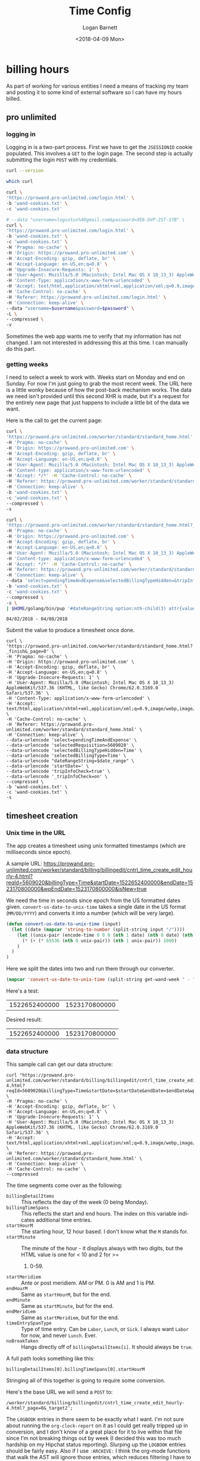 #+title:    Time Config
#+author:   Logan Barnett
#+email:    logustus@gmail.com
#+date:     <2018-04-09 Mon>
#+language: en
#+tags:     time

* billing hours

  As part of working for various entities I need a means of tracking my team and
  posting it to some kind of external software so I can have my hours billed.

** pro unlimited
*** logging in

     Logging in is a two-part process. First we have to get the =JSESSIONID=
     cookie populated. This involves a =GET= to the login page. The second
     step is actually submitting the login =POST= with my credentials.

#+begin_src bash :tangle no
curl --version
#+end_src

#+RESULTS:
| curl       | 7.54.0    | (x86_64-apple-darwin16.0) | libcurl/7.54.0 | SecureTransport | zlib/1.2.8 |        |       |         |       |      |             |      |       |      |     |      |      |       |        |      |
| Protocols: | dict      | file                      | ftp            | ftps            | gopher     | http   | https | imap    | imaps | ldap | ldaps       | pop3 | pop3s | rtsp | smb | smbs | smtp | smtps | telnet | tftp |
| Features:  | AsynchDNS | IPv6                      | Largefile      | GSS-API         | Kerberos   | SPNEGO | NTLM  | NTLM_WB | SSL   | libz | UnixSockets |      |       |      |     |      |      |       |        |      |


#+begin_src bash :tangle no
which curl
#+end_src

#+RESULTS:
: /usr/bin//curl

#+name: jsessionid-curl
#+begin_src sh :dir ~/dev/dotfiles :tangle no
curl \
'https://prowand.pro-unlimited.com/login.html' \
-b 'wand-cookies.txt' \
-c 'wand-cookies.txt'
#+end_src

#+RESULTS: jsessionid-curl


#+name: login-curl
#+begin_src sh :dir ~/dev/dotfiles :var username=(url-hexify-string wand-username) :var password=(url-hexify-string wand-password) :tangle no
# --data "username=logustus%40gmail.com&password=XE6-bVP-2ST-S7B" \
curl \
'https://prowand.pro-unlimited.com/login.html' \
-b 'wand-cookies.txt' \
-c 'wand-cookies.txt' \
-H 'Pragma: no-cache' \
-H 'Origin: https://prowand.pro-unlimited.com' \
-H 'Accept-Encoding: gzip, deflate, br' \
-H 'Accept-Language: en-US,en;q=0.8' \
-H 'Upgrade-Insecure-Requests: 1' \
-H 'User-Agent: Mozilla/5.0 (Macintosh; Intel Mac OS X 10_13_3) AppleWebKit/537.36 (KHTML, like Gecko) Chrome/62.0.3169.0 Safari/537.36' \
-H 'Content-Type: application/x-www-form-urlencoded' \
-H 'Accept: text/html,application/xhtml+xml,application/xml;q=0.9,image/webp,image/apng,*/*;q=0.8' \
-H 'Cache-Control: no-cache' \
-H 'Referer: https://prowand.pro-unlimited.com/login.html' \
-H 'Connection: keep-alive' \
--data "username=$username&password=$password" \
-L \
--compressed \
-v
#+end_src

#+RESULTS: login-curl

Sometimes the web app wants me to verify that my information has not changed. I
am not interested in addressing this at this time. I can manually do this part.

*** getting weeks
     I need to select a week to work with. Weeks start on Monday and end on
     Sunday. For now I'm just going to grab the most recent week. The URL here
     is a little wonky because of how the post-back mechanism works. The data we
     need isn't provided until this second XHR is made, but it's a request for
     the entirely new page that just happens to include a little bit of the data
     we want.

     Here is the call to get the current page:

#+name blugh
#+begin_src bash :noweb yes :results none :dir ~/dev/dotfiles :tangle no
  curl \
  'https://prowand.pro-unlimited.com/worker/standard/standard_home.html' \
  -H 'Pragma: no-cache' \
  -H 'Origin: https://prowand.pro-unlimited.com' \
  -H 'Accept-Encoding: gzip, deflate, br' \
  -H 'Accept-Language: en-US,en;q=0.8' \
  -H 'User-Agent: Mozilla/5.0 (Macintosh; Intel Mac OS X 10_13_3) AppleWebKit/537.36 (KHTML, like Gecko) Chrome/62.0.3169.0 Safari/537.36' \
  -H 'Content-type: application/x-www-form-urlencoded' \
  -H 'Accept: */*' -H 'Cache-Control: no-cache' \
  -H 'Referer: https://prowand.pro-unlimited.com/worker/standard/standard_home.html' \
  -H 'Connection: keep-alive' \
  -b 'wand-cookies.txt' \
  -c 'wand-cookies.txt' \
  --compressed \
  -s
#+end_src

#+name get-wand-week
#+begin_src bash :noweb yes :results output replace :dir ~/dev/dotfiles :tangle no
  curl \
  'https://prowand.pro-unlimited.com/worker/standard/standard_home.html?_target1&_page=0&selectedType=Time' \
  -H 'Pragma: no-cache' \
  -H 'Origin: https://prowand.pro-unlimited.com' \
  -H 'Accept-Encoding: gzip, deflate, br' \
  -H 'Accept-Language: en-US,en;q=0.8' \
  -H 'User-Agent: Mozilla/5.0 (Macintosh; Intel Mac OS X 10_13_3) AppleWebKit/537.36 (KHTML, like Gecko) Chrome/62.0.3169.0 Safari/537.36' \
  -H 'Content-type: application/x-www-form-urlencoded' \
  -H 'Accept: */*' -H 'Cache-Control: no-cache' \
  -H 'Referer: https://prowand.pro-unlimited.com/worker/standard/standard_home.html' \
  -H 'Connection: keep-alive' \
  --data 'select=pendingTimeAndExpense&selectedBillingTypeHidden=&tripInfoCheck=true&_tripInfoCheck=on' \
  -b 'wand-cookies.txt' \
  -c 'wand-cookies.txt' \
  --compressed \
  -s \
  | $HOME/golang/bin/pup '#dateRangeString option:nth-child(3) attr{value}'
#+end_src

#+name: get-wand-week
#+RESULTS:
: 04/02/2018 - 04/08/2018

Submit the value to produce a timesheet once done.

#+begin_src shell :dir ~/dev/dotfiles :var date_range=get-wand-week :tangle no
curl \
'https://prowand.pro-unlimited.com/worker/standard/standard_home.html?_finish&_page=0' \
-H 'Pragma: no-cache' \
-H 'Origin: https://prowand.pro-unlimited.com' \
-H 'Accept-Encoding: gzip, deflate, br' \
-H 'Accept-Language: en-US,en;q=0.8' \
-H 'Upgrade-Insecure-Requests: 1' \
-H 'User-Agent: Mozilla/5.0 (Macintosh; Intel Mac OS X 10_13_3) AppleWebKit/537.36 (KHTML, like Gecko) Chrome/62.0.3169.0 Safari/537.36' \
-H 'Content-Type: application/x-www-form-urlencoded' \
-H 'Accept: text/html,application/xhtml+xml,application/xml;q=0.9,image/webp,image/apng,*/*;q=0.8' \
-H 'Cache-Control: no-cache' \
-H 'Referer: https://prowand.pro-unlimited.com/worker/standard/standard_home.html' \
-H 'Connection: keep-alive' \
--data-urlencode 'select=pendingTimeAndExpense' \
--data-urlencode 'selectedRequisition=5609020' \
--data-urlencode 'selectedBillingTypeHidden=Time' \
--data-urlencode 'selectedBillingType=Time' \
--data-urlencode "dateRangeString=$date_range" \
--data-urlencode 'startDate=' \
--data-urlencode 'tripInfoCheck=true' \
--data-urlencode '_tripInfoCheck=on' \
--compressed \
-b 'wand-cookies.txt' \
-c 'wand-cookies.txt' \
-s
#+end_src

** timesheet creation

*** Unix time in the URL
     The app creates a timesheet using unix formatted timestamps (which are
     milliseconds since epoch).

     A sample URL: https://prowand.pro-unlimited.com/worker/standard/billing/billingedit/cntrl_time_create_edit_hourly-4.html?reqId=5609020&billingType=Time&startDate=1522652400000&endDate=1523170800000&wpEndDate=1523170800000&isNew=true

     We need the time in seconds since epoch from the US formatted dates given.
     =convert-us-date-to-unix-time= takes a single date in the US format
     (=MM/DD/YYYY=) and converts it into a number (which will be very large).

#+begin_src emacs-lisp :results none
(defun convert-us-date-to-unix-time (input)
  (let ((date (mapcar 'string-to-number (split-string input "/"))))
    (let ((unix-pair (encode-time 0 0 0 (nth 1 date) (nth 0 date) (nth 2 date))))
      (* (+ (* 65536 (nth 0 unix-pair)) (nth 1 unix-pair)) 1000)
    )
  )
)
#+end_src

      Here we split the dates into two and run them through our converter.

#+name: convert-wand-week-to-unix-times
#+begin_src emacs-lisp :var get-wand-week=get-wand-week :tangle no
(mapcar 'convert-us-date-to-unix-time (split-string get-wand-week " - "))
#+end_src

#+RESULTS:
| 1522652400000 | 1523170800000 |

      Here's a test:

#+call: convert-wand-week-to-unix-times("04/02/2018 - 04/08/2018")

#+RESULTS:
| 1522652400000 | 1523170800000 |

      Desired result:
| 1522652400000 | 1523170800000 |

*** data structure

    This sample call can get our data structure:

#+header: :var startDate=(car convert-wand-week-to-unix-times)
#+header: :var endDate=(cdr (car convert-wand-week-to-unix-times))
#+begin_src shell :dir ~/dev/dotfiles :tangle no
curl "https://prowand.pro-unlimited.com/worker/standard/billing/billingedit/cntrl_time_create_edit_hourly-4.html?reqId=5609020&billingType=Time&startDate=$startDate&endDate=$endDate&wpEndDate=$endDate&isNew=true" \
-H 'Pragma: no-cache' \
-H 'Accept-Encoding: gzip, deflate, br' \
-H 'Accept-Language: en-US,en;q=0.8' \
-H 'Upgrade-Insecure-Requests: 1' \
-H 'User-Agent: Mozilla/5.0 (Macintosh; Intel Mac OS X 10_13_3) AppleWebKit/537.36 (KHTML, like Gecko) Chrome/62.0.3169.0 Safari/537.36' \
-H 'Accept: text/html,application/xhtml+xml,application/xml;q=0.9,image/webp,image/apng,*/*;q=0.8' \
-H 'Referer: https://prowand.pro-unlimited.com/worker/standard/standard_home.html' \
-H 'Connection: keep-alive' \
-H 'Cache-Control: no-cache' \
--compressed
#+end_src
      The time segments come over as the following:
      - =billingDetailItems= :: This reflects the day of the week (0 being
           Monday).
      - =billingTimeSpans= :: This reflects the start and end hours. The index
           on this variable indicates additional time entries.
      - =startHourM= :: The starting hour, 12 hour based. I don't know what the
                        =M= stands for.
      - =startMinute= :: The minute of the hour - it displays always with two
                         digits, but the HTML value is one for < 10 and 2 for >=
        1. 0-59.
      - =startMeridiem= :: Ante or post meridiem. AM or PM. 0 is AM and 1 is PM.
      - =endHourM= :: Same as =startHourM=, but for the end.
      - =endMinute= :: Same as =startMinute=, but for the end.
      - =endMeridiem= :: Same as =startMeridiem=, but for the end.
      - =timeEntrySpanType= :: Type of time entry. Can be =Labor=, =Lunch=, or
           =Sick=. I always want =Labor= for now, and never =Lunch=. Ever.
      - =noBreakTaken= :: Hangs directly off of =billingDetailItems[i]=. It
                          should always be =true=.

      A full path looks something like this:
#+begin_example
billingDetailItems[0].billingTimeSpans[0].startHourM
#+end_example

      Stringing all of this together is going to require some conversion.

      Here's the base URL we will send a =POST= to:
#+begin_example
/worker/standard/billing/billingedit/cntrl_time_create_edit_hourly-4.html?_page=0&_target2';
#+end_example

      The =LOGBOOK= entries in there seem to be exactly what I want. I'm not
      sure about running the =org-clock-report= on it as I could get really
      tripped up in conversion, and I don't know of a great place for it to live
      within that file since I'm not breaking things out by week (I decided this
      was too much hardship on my Hipchat status reporting). Slurping up the
      =LOGBOOK= entries should be fairly easy. Also if I use =:ARCHIVE:= I think
      the org-mode functions that walk the AST will ignore those entries, which
      reduces filtering I have to do here.

      Here's some Lisp declaring how this is done:

*** parsing the logbook
#+begin_src emacs-lisp :results none
      (defun time/get-work-logbook-entries (start end path)
        "Get `LOGBOOK' entries between and including START and END that exist in PATH."
    (message "called")
        (let* ((work-buffer (find-file path))
              (start-days (time-to-days start))
              (end-days (time-to-days end))
              (days-apart (- end-days start-days))
              (date-range (reduce (lambda (dates number)
                                    (cons (time-add start (* 86400 number)) dates))
                                  (number-sequence 1 days-apart) :initial-value '()))
              )
  (message "start %s" start)
  (message "end %s" end)
  (message "start-days %s" start-days)
  (message "end-days %s" end-days)
    (message "days apart %s" days-apart)
  (message "list %s" (number-sequence 1 days-apart))
    (message "date-range %s" date-range)
          (save-excursion
           (let* (
                  ;; (to-org-timestamp (-partial #'))
                  ;; (org-timestamps (mapcar 'to-org-timestamp date-range))
                  (olps (mapcar (lambda (date)
                     (list
                      "log"
                      (format-time-string "<%Y-%m-%d %a>" date)
                      ;; ":LOGBOOK:"
                      )
                     ) date-range)
                   )
                  (points (mapcar (lambda (olp)
                                    (org-find-olp olp work-buffer)
                                    ) olps))
                  (els (mapcar (lambda (p)
                                 (message "point %s" p)
                                 (goto-char p)
                                 (goto-char (org-log-beginning))
                                 ;; (message "el %s" (org-element-at-point))
                                 (org-element-at-point)
                                 ;; (org-entry-get p "LOGBOOK")
                                 ;; (org-entry-properties)
                                 ;; (org-element-property :properties (org-element-at-point))
                                 ;; (org-entry-get (point) "CLOCK:")
                                 ) points))
                  (contents (mapcar (lambda (e)
                    (let (
                    (begin (org-element-property :contents-begin e))
                    (end (org-element-property :contents-end e))
                    )
                    (message "begin %s end %s point %s" begin end (point))
                    (buffer-substring-no-properties begin end)
                    )
                  ) els))
                  ;; TODO: Convert time ranges into POST body for time entries
                  ;; TODO: Convert each day into its part of the POST body (lunch box checked mostly)
                  ;; (mapc #'message points)
                  ;; (res (mapcar (lambda (c) (message "%s" c)) content))
                  ;; (mapcar (lambda (p) (message "%s" p)) points)
             )
            (-filter (lambda (x) x) (mapcar (lambda (c)
              (message "content %s" c)
              (let ((lines (split-string c "\n")))
                (mapcar (lambda (line)
                  (save-match-data
                    (mapcar (lambda (time-segment)
                      (if (string-match "\\[\\([0-9]\\{4\\}-[0-9]\\{2\\}-[0-9]\\{2\\}\\) \\w+ \\([0-9]\\{2\\}:[0-9]\\{2\\}\\)\\]" line)
                        (concat (match-string 1 line) " " (match-string 2 line))
                        nil)
                      )
                      (split-string line "--"))
                    )
                  )
                (-filter (lambda (x) (not (seq-empty-p x))) lines))
              )
            ) contents))
          )
        )
      )
      )
#+end_src

#+begin_src emacs-lisp :tangle no
  (time/get-work-logbook-entries (date-to-time "2018-06-04 00:00:00") (date-to-time "2018-06-08 00:00:00") "~/work-notes/nwea-log.org")
#+end_src

#+RESULTS:
| (2018-06-08 09:17 2018-06-08 09:17) |                                     |
| (2018-06-07 10:20 2018-06-07 10:20) |                                     |
| (2018-06-06 09:51 2018-06-06 09:51) |                                     |
| (2018-06-05 12:29 2018-06-05 12:29) | (2018-06-05 08:38 2018-06-05 08:38) |
